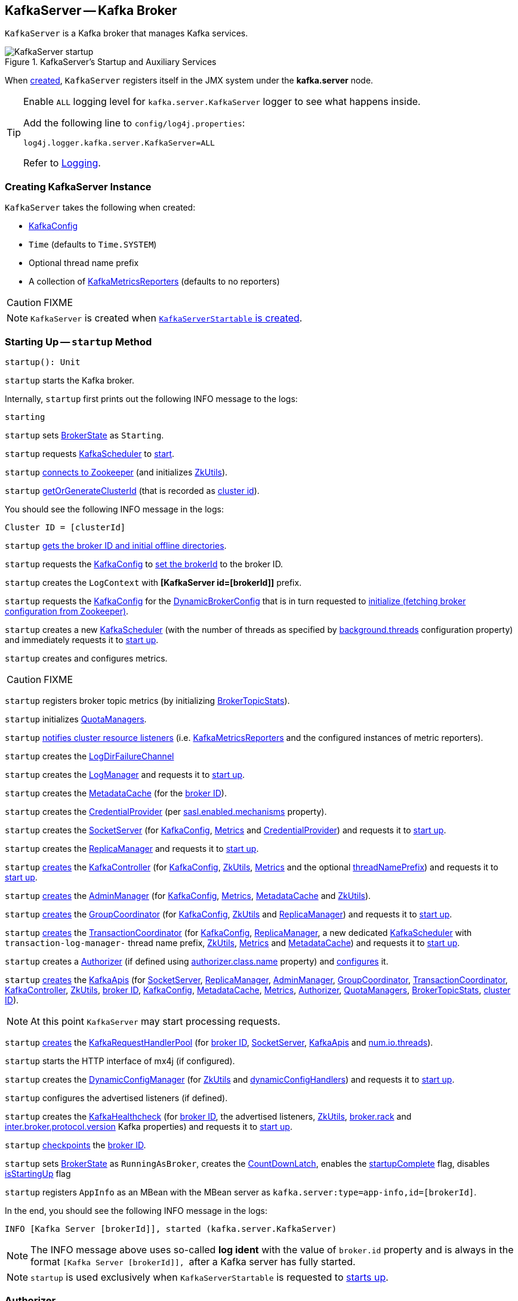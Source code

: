 == [[KafkaServer]] KafkaServer -- Kafka Broker

`KafkaServer` is a Kafka broker that manages Kafka services.

.KafkaServer's Startup and Auxiliary Services
image::images/KafkaServer-startup.png[align="center"]

[[kafka.server]]
When <<creating-instance, created>>, `KafkaServer` registers itself in the JMX system under the *kafka.server* node.

[[logging]]
[TIP]
====
Enable `ALL` logging level for `kafka.server.KafkaServer` logger to see what happens inside.

Add the following line to `config/log4j.properties`:

```
log4j.logger.kafka.server.KafkaServer=ALL
```

Refer to <<kafka-logging.adoc#, Logging>>.
====

=== [[creating-instance]] Creating KafkaServer Instance

`KafkaServer` takes the following when created:

* [[config]] link:kafka-server-KafkaConfig.adoc[KafkaConfig]
* [[time]] `Time` (defaults to `Time.SYSTEM`)
* [[threadNamePrefix]] Optional thread name prefix
* [[kafkaMetricsReporters]] A collection of link:kafka-KafkaMetricsReporter.adoc[KafkaMetricsReporters] (defaults to no reporters)

CAUTION: FIXME

NOTE: `KafkaServer` is created when link:kafka-KafkaServerStartable.adoc#creating-instance[`KafkaServerStartable` is created].

=== [[startup]] Starting Up -- `startup` Method

[source, scala]
----
startup(): Unit
----

`startup` starts the Kafka broker.

Internally, `startup` first prints out the following INFO message to the logs:

```
starting
```

`startup` sets <<brokerState, BrokerState>> as `Starting`.

`startup` requests <<kafkaScheduler, KafkaScheduler>> to link:kafka-KafkaScheduler.adoc#startup[start].

`startup` <<initZk, connects to Zookeeper>> (and initializes <<zkUtils, ZkUtils>>).

`startup` <<getOrGenerateClusterId, getOrGenerateClusterId>> (that is recorded as <<_clusterId, cluster id>>).

You should see the following INFO message in the logs:

```
Cluster ID = [clusterId]
```

`startup` <<getBrokerIdAndOfflineDirs, gets the broker ID and initial offline directories>>.

`startup` requests the <<config, KafkaConfig>> to <<kafka-server-KafkaConfig.adoc#brokerId, set the brokerId>> to the broker ID.

`startup` creates the `LogContext` with *[KafkaServer id=[brokerId]]* prefix.

`startup` requests the <<config, KafkaConfig>> for the <<kafka-server-KafkaConfig.adoc#dynamicConfig, DynamicBrokerConfig>> that is in turn requested to <<kafka-server-DynamicBrokerConfig.adoc#initialize, initialize (fetching broker configuration from Zookeeper)>>.

`startup` creates a new <<kafka-KafkaScheduler.adoc#, KafkaScheduler>> (with the number of threads as specified by <<kafka-properties.adoc#background.threads, background.threads>> configuration property) and immediately requests it to <<kafka-KafkaScheduler.adoc#startup, start up>>.

`startup` creates and configures metrics.

CAUTION: FIXME

`startup` registers broker topic metrics (by initializing <<_brokerTopicStats, BrokerTopicStats>>).

`startup` initializes <<quotaManagers, QuotaManagers>>.

`startup` <<notifyClusterListeners, notifies cluster resource listeners>> (i.e. <<kafkaMetricsReporters, KafkaMetricsReporters>> and the configured instances of metric reporters).

`startup` creates the <<logDirFailureChannel, LogDirFailureChannel>>

`startup` creates the <<logManager, LogManager>> and requests it to link:kafka-log-LogManager.adoc#startup[start up].

`startup` creates the <<metadataCache, MetadataCache>> (for the <<brokerId, broker ID>>).

`startup` creates the <<credentialProvider, CredentialProvider>> (per link:kafka-properties.adoc#sasl.enabled.mechanisms[sasl.enabled.mechanisms] property).

`startup` creates the <<socketServer, SocketServer>> (for <<config, KafkaConfig>>, <<metrics, Metrics>> and <<credentialProvider, CredentialProvider>>) and requests it to link:kafka-network-SocketServer.adoc#startup[start up].

`startup` creates the <<replicaManager, ReplicaManager>> and requests it to link:kafka-server-ReplicaManager.adoc#startup[start up].

`startup` link:kafka-controller-KafkaController.adoc#creating-instance[creates] the <<kafkaController, KafkaController>> (for <<config, KafkaConfig>>, <<zkUtils, ZkUtils>>, <<metrics, Metrics>> and the optional <<threadNamePrefix, threadNamePrefix>>) and requests it to link:kafka-controller-KafkaController.adoc#startup[start up].

`startup` link:kafka-server-AdminManager.adoc#creating-instance[creates] the <<adminManager, AdminManager>> (for <<config, KafkaConfig>>, <<metrics, Metrics>>, <<metadataCache, MetadataCache>> and <<zkUtils, ZkUtils>>).

`startup` link:kafka-coordinator-group-GroupCoordinator.adoc#creating-instance[creates] the <<groupCoordinator, GroupCoordinator>> (for <<config, KafkaConfig>>, <<zkUtils, ZkUtils>> and <<replicaManager, ReplicaManager>>) and requests it to link:kafka-coordinator-group-GroupCoordinator.adoc#startup[start up].

`startup` link:kafka-TransactionCoordinator.adoc#creating-instance[creates] the <<transactionCoordinator, TransactionCoordinator>> (for <<config, KafkaConfig>>, <<replicaManager, ReplicaManager>>, a new dedicated link:kafka-KafkaScheduler.adoc[KafkaScheduler] with `transaction-log-manager-` thread name prefix, <<zkUtils, ZkUtils>>, <<metrics, Metrics>> and <<metadataCache, MetadataCache>>) and requests it to link:kafka-TransactionCoordinator.adoc#startup[start up].

`startup` creates a <<authorizer, Authorizer>> (if defined using link:kafka-properties.adoc#authorizer.class.name[authorizer.class.name] property) and link:kafka-security-Authorizer.adoc#configure[configures] it.

`startup` link:kafka-server-KafkaApis.adoc#creating-instance[creates] the <<apis, KafkaApis>> (for <<socketServer, SocketServer>>, <<replicaManager, ReplicaManager>>, <<adminManager, AdminManager>>, <<groupCoordinator, GroupCoordinator>>, <<transactionCoordinator, TransactionCoordinator>>, <<kafkaController, KafkaController>>, <<zkUtils, ZkUtils>>, <<brokerId, broker ID>>, <<config, KafkaConfig>>, <<metadataCache, MetadataCache>>, <<metrics, Metrics>>, <<authorizer, Authorizer>>, <<quotaManagers, QuotaManagers>>, <<_brokerTopicStats, BrokerTopicStats>>, <<clusterId, cluster ID>>).

NOTE: At this point `KafkaServer` may start processing requests.

`startup` link:kafka-server-KafkaRequestHandlerPool.adoc#creating-instance[creates] the <<requestHandlerPool, KafkaRequestHandlerPool>> (for <<brokerId, broker ID>>, <<socketServer, SocketServer>>, <<apis, KafkaApis>> and link:kafka-properties.adoc#num.io.threads[num.io.threads]).

`startup` starts the HTTP interface of mx4j (if configured).

`startup` creates the <<kafka-server-DynamicConfigManager.adoc#, DynamicConfigManager>> (for <<zkUtils, ZkUtils>> and <<dynamicConfigHandlers, dynamicConfigHandlers>>) and requests it to <<kafka-server-DynamicConfigManager.adoc#startup, start up>>.

`startup` configures the advertised listeners (if defined).

`startup` creates the <<kafkaHealthcheck, KafkaHealthcheck>> (for <<brokerId, broker ID>>, the advertised listeners, <<zkUtils, ZkUtils>>, link:kafka-properties.adoc#broker.rack[broker.rack] and link:kafka-properties.adoc#inter.broker.protocol.version[inter.broker.protocol.version] Kafka properties) and requests it to link:kafka-KafkaHealthcheck.adoc#startup[start up].

`startup` <<checkpointBrokerId, checkpoints>> the <<brokerId, broker ID>>.

`startup` sets <<brokerState, BrokerState>> as `RunningAsBroker`, creates the <<shutdownLatch, CountDownLatch>>, enables the <<startupComplete, startupComplete>> flag, disables <<isStartingUp, isStartingUp>> flag

`startup` registers `AppInfo` as an MBean with the MBean server as `kafka.server:type=app-info,id=[brokerId]`.

In the end, you should see the following INFO message in the logs:

```
INFO [Kafka Server [brokerId]], started (kafka.server.KafkaServer)
```

NOTE: The INFO message above uses so-called *log ident* with the value of `broker.id` property and is always in the format ``[Kafka Server [brokerId]], `` after a Kafka server has fully started.

NOTE: `startup` is used exclusively when `KafkaServerStartable` is requested to <<kafka-KafkaServerStartable.adoc#startup, starts up>>.

=== [[authorizer]] Authorizer

[source, scala]
----
authorizer: Option[Authorizer] = None
----

`KafkaServer` can be configured to use a <<kafka-security-Authorizer.adoc#, Authorizer>> based on <<kafka-properties.adoc#authorizer.class.name, authorizer.class.name>> configuration property (default: `(empty)`).

`Authorizer` is used exclusively for the <<dataPlaneRequestProcessor, data-plane>> and <<controlPlaneRequestProcessor, control-plane>> `KafkaApis` (that use it for <<kafka-server-KafkaApis.adoc#authorize, authorizing operations>>).

=== [[notifyClusterListeners]] Sending Updated Cluster Metadata to ClusterResourceListeners -- `notifyClusterListeners` Internal Method

[source, scala]
----
notifyClusterListeners(clusterListeners: Seq[AnyRef]): Unit
----

`notifyClusterListeners` creates a link:kafka-ClusterResourceListener.adoc#ClusterResourceListeners[ClusterResourceListeners] (with the objects from the input `clusterListeners` of type `ClusterResourceListener`) and link:kafka-ClusterResourceListener.adoc#onUpdate[sends the updated cluster metadata] to them.

[NOTE]
====
`notifyClusterListeners` is used when:

* `KafkaServer` is requested to <<startup, start up>> (with `clusterListeners` as <<kafkaMetricsReporters, kafkaMetricsReporters>> and the `MetricsReporter` reporters from link:kafka-properties.adoc#metric_reporters[metric.reporters] Kafka property)

* `DynamicMetricsReporters` is requested to <<kafka-server-DynamicMetricsReporters.adoc#createReporters, createReporters>> (when <<kafka-server-DynamicMetricsReporters.adoc#creating-instance, created>> and requested to <<kafka-server-DynamicMetricsReporters.adoc#reconfigure, reconfigure>>)
====

=== [[createReplicaManager]] Creating ReplicaManager -- `createReplicaManager` Internal Method

[source, scala]
----
createReplicaManager(isShuttingDown: AtomicBoolean): ReplicaManager
----

`createReplicaManager` simply link:kafka-server-ReplicaManager.adoc#creating-instance[creates] the <<replicaManager, ReplicaManager>> (passing in the references to the services, e.g. <<metrics, Metrics>>, <<kafkaScheduler, KafkaScheduler>>, <<logManager, LogManager>>, <<quotaManagers, QuotaManagers>>, <<metadataCache, MetadataCache>>, <<logDirFailureChannel, LogDirFailureChannel>>).

NOTE: `createReplicaManager` is used exclusively when `KafkaServer` is requested to <<startup, start up>>.

=== [[getOrGenerateClusterId]] `getOrGenerateClusterId` Internal Method

[source, scala]
----
getOrGenerateClusterId(zkClient: KafkaZkClient): String
----

`getOrGenerateClusterId` simply requests the given <<kafka-zk-KafkaZkClient.adoc#, KafkaZkClient>> for the <<kafka-zk-KafkaZkClient.adoc#getClusterId, cluster ID>> or <<kafka-zk-KafkaZkClient.adoc#createOrGetClusterId, createOrGetClusterId>> with a random UUID (as Base64).

NOTE: `getOrGenerateClusterId` is used exclusively when `KafkaServer` is requested to <<startup, start up>> (and initializes the internal <<_clusterId, cluster ID>>).

=== [[shutdown]] Shutting Down -- `shutdown` Method

[source, scala]
----
shutdown(): Unit
----

`shutdown`...FIXME

[NOTE]
====
`shutdown` is used when:

* `KafkaServer` is requested to <<startup, start up>> (and there was an exception)

* `KafkaServerStartable` is requested to <<kafka-KafkaServerStartable.adoc#shutdown, shut down>>
====

=== [[initZkClient]] `initZkClient` Internal Method

[source, scala]
----
initZkClient(time: Time): Unit
----

`initZkClient` prints out the following INFO message to the logs:

```
Connecting to zookeeper on [zkConnect]
```

(only if the chroot path is used) `initZkClient`...FIXME

`initZkClient`...FIXME (secureAclsEnabled)

`initZkClient` creates a <<kafka-zk-KafkaZkClient.adoc#, KafkaZkClient>> (with the following configuration properties: <<kafka-server-KafkaConfig.adoc#zkConnect, KafkaConfig.zkConnect>>, <<kafka-server-KafkaConfig.adoc#secureAclsEnabled, KafkaConfig.secureAclsEnabled>>, <<kafka-server-KafkaConfig.adoc#zkSessionTimeoutMs, KafkaConfig.zkSessionTimeoutMs>>, <<kafka-server-KafkaConfig.adoc#zkConnectionTimeoutMs, KafkaConfig.zkConnectionTimeoutMs>>, <<kafka-server-KafkaConfig.adoc#zkMaxInFlightRequests, KafkaConfig.zkMaxInFlightRequests>>).

In the end, `initZkClient` requests the <<_zkClient, KafkaZkClient>> to <<kafka-zk-KafkaZkClient.adoc#createTopLevelPaths, createTopLevelPaths>>.

NOTE: `initZkClient` is used exclusively when `KafkaServer` is requested to <<startup, start up>>.

=== [[controlledShutdown]] `controlledShutdown` Internal Method

[source, scala]
----
controlledShutdown(): Unit
----

`controlledShutdown`...FIXME

NOTE: `controlledShutdown` is used when...FIXME

=== [[checkpointBrokerId]] Checkpointing Broker -- `checkpointBrokerId` Internal Method

[source, scala]
----
checkpointBrokerId(brokerId: Int): Unit
----

For every directory in <<kafka-server-KafkaConfig.adoc#logDirs, KafkaConfig.logDirs>> that is <<kafka-log-LogManager.adoc#isLogDirOnline, isLogDirOnline>> (according to the <<logManager, LogManager>>), `checkpointBrokerId` finds the corresponding `BrokerMetadataCheckpoint` (with the path to the *meta.properties* file) in the <<brokerMetadataCheckpoints, brokerMetadataCheckpoints>> registry and requests it to `read` it.

Unless the `meta.properties` file was already available, `checkpointBrokerId` requests the `BrokerMetadataCheckpoints` (of the log directories with no meta files) to `write` the broker metadata.

NOTE: `checkpointBrokerId` is used exclusively when `KafkaServer` is requested to <<startup, start up>>.

=== [[getBrokerIdAndOfflineDirs]] Getting Broker ID and Initial Offline Directories -- `getBrokerIdAndOfflineDirs` Internal Method

[source, scala]
----
getBrokerIdAndOfflineDirs: (Int, Seq[String])
----

`getBrokerIdAndOfflineDirs`...FIXME

NOTE: `getBrokerIdAndOfflineDirs` is used exclusively when `KafkaServer` is requested to <<startup, start up>>.

=== [[generateBrokerId]] `generateBrokerId` Internal Method

[source, scala]
----
generateBrokerId: Int
----

`generateBrokerId`...FIXME

NOTE: `generateBrokerId` is used exclusively when `KafkaServer` is requested to <<getBrokerIdAndOfflineDirs, getBrokerIdAndOfflineDirs>>.

=== [[createBrokerInfo]] `createBrokerInfo` Internal Method

[source, scala]
----
createBrokerInfo: BrokerInfo
----

`createBrokerInfo`...FIXME

[NOTE]
====
`createBrokerInfo` is used when:

* `KafkaServer` is requested to <<startup, start up>>

* `DynamicListenerConfig` is requested to <<kafka-server-DynamicListenerConfig.adoc#reconfigure, reconfigure>>
====

=== [[_clusterId]][[clusterId]] Cluster ID -- `_clusterId` Internal Property

[source, scala]
----
_clusterId: String
----

`KafkaServer` uses *Cluster ID* that is a random UUID (encoded to Base64).

When requested to <<startup, start up>>, `KafkaServer` initializes the internal `_clusterId` which is immediately printed out as an INFO message to the logs:

```
Cluster ID = [clusterId]
```

Cluster ID is persisted in Zookeeper in */cluster/id* znode (in JSON format).

Cluster ID is registered as *kafka.server:type=KafkaServer,name=ClusterId* MBean in the JMX system.

Cluster ID is used for the following:

* Creating <<kafka-server-KafkaApis.adoc#, KafkaApis>> (for <<dataPlaneRequestProcessor, dataPlaneRequestProcessor>> and `controlPlaneRequestChannelOpt`) at <<startup, startup>>

* <<notifyClusterListeners, Sending an updated cluster metadata to ClusterResourceListeners>>

=== [[copyKafkaConfigToLog]] Creating Default Log Properties (for LogManager and AdminManager) -- `copyKafkaConfigToLog` Internal Utility

[source, scala]
----
copyKafkaConfigToLog(
  kafkaConfig: KafkaConfig): Map[String, Object]
----

`copyKafkaConfigToLog` creates a new <<copyKafkaConfigToLog-log-properties, log properties>> based on the values in given <<kafka-server-KafkaConfig.adoc#, KafkaConfig>>.

[[copyKafkaConfigToLog-log-properties]]
.Names of LogConfig and Corresponding KafkaConfig Properties
[cols="30m,70",options="header",width="100%"]
|===
| LogConfig
| KafkaConfig

| <<kafka-log-LogConfig.adoc#SegmentBytesProp, SegmentBytesProp>>
| <<kafka-server-KafkaConfig.adoc#logSegmentBytes, logSegmentBytes>>

| <<kafka-log-LogConfig.adoc#SegmentMsProp, SegmentMsProp>>
| <<kafka-server-KafkaConfig.adoc#logRollTimeMillis, logRollTimeMillis>>

| <<kafka-log-LogConfig.adoc#SegmentJitterMsProp, SegmentJitterMsProp>>
| <<kafka-server-KafkaConfig.adoc#logRollTimeJitterMillis, logRollTimeJitterMillis>>

| <<kafka-log-LogConfig.adoc#SegmentIndexBytesProp, SegmentIndexBytesProp>>
| <<kafka-server-KafkaConfig.adoc#logIndexSizeMaxBytes, logIndexSizeMaxBytes>>

| <<kafka-log-LogConfig.adoc#FlushMessagesProp, FlushMessagesProp>>
| <<kafka-server-KafkaConfig.adoc#logFlushIntervalMessages, logFlushIntervalMessages>>

| <<kafka-log-LogConfig.adoc#FlushMsProp, FlushMsProp>>
| <<kafka-server-KafkaConfig.adoc#logFlushIntervalMs, logFlushIntervalMs>>

| <<kafka-log-LogConfig.adoc#RetentionBytesProp, RetentionBytesProp>>
| <<kafka-server-KafkaConfig.adoc#logRetentionBytes, logRetentionBytes>>

| <<kafka-log-LogConfig.adoc#RetentionMsProp, RetentionMsProp>>
| <<kafka-server-KafkaConfig.adoc#logRetentionTimeMillis, logRetentionTimeMillis>>

| <<kafka-log-LogConfig.adoc#MaxMessageBytesProp, MaxMessageBytesProp>>
| <<kafka-server-KafkaConfig.adoc#messageMaxBytes, messageMaxBytes>>

| <<kafka-log-LogConfig.adoc#IndexIntervalBytesProp, IndexIntervalBytesProp>>
| <<kafka-server-KafkaConfig.adoc#logIndexIntervalBytes, logIndexIntervalBytes>>

| <<kafka-log-LogConfig.adoc#DeleteRetentionMsProp, DeleteRetentionMsProp>>
| <<kafka-server-KafkaConfig.adoc#logCleanerDeleteRetentionMs, logCleanerDeleteRetentionMs>>

| <<kafka-log-LogConfig.adoc#MinCompactionLagMsProp, MinCompactionLagMsProp>>
| <<kafka-server-KafkaConfig.adoc#logCleanerMinCompactionLagMs, logCleanerMinCompactionLagMs>>

| <<kafka-log-LogConfig.adoc#MaxCompactionLagMsProp, MaxCompactionLagMsProp>>
| <<kafka-server-KafkaConfig.adoc#logCleanerMaxCompactionLagMs, logCleanerMaxCompactionLagMs>>

| <<kafka-log-LogConfig.adoc#FileDeleteDelayMsProp, FileDeleteDelayMsProp>>
| <<kafka-server-KafkaConfig.adoc#logDeleteDelayMs, logDeleteDelayMs>>

| <<kafka-log-LogConfig.adoc#MinCleanableDirtyRatioProp, MinCleanableDirtyRatioProp>>
| <<kafka-server-KafkaConfig.adoc#logCleanerMinCleanRatio, logCleanerMinCleanRatio>>

| <<kafka-log-LogConfig.adoc#CleanupPolicyProp, CleanupPolicyProp>>
| <<kafka-server-KafkaConfig.adoc#logCleanupPolicy, logCleanupPolicy>>

| <<kafka-log-LogConfig.adoc#MinInSyncReplicasProp, MinInSyncReplicasProp>>
| <<kafka-server-KafkaConfig.adoc#minInSyncReplicas, minInSyncReplicas>>

| <<kafka-log-LogConfig.adoc#CompressionTypeProp, CompressionTypeProp>>
| <<kafka-server-KafkaConfig.adoc#compressionType, compressionType>>

| <<kafka-log-LogConfig.adoc#UncleanLeaderElectionEnableProp, UncleanLeaderElectionEnableProp>>
| <<kafka-server-KafkaConfig.adoc#uncleanLeaderElectionEnable, uncleanLeaderElectionEnable>>

| <<kafka-log-LogConfig.adoc#PreAllocateEnableProp, PreAllocateEnableProp>>
| <<kafka-server-KafkaConfig.adoc#logPreAllocateEnable, logPreAllocateEnable>>

| <<kafka-log-LogConfig.adoc#MessageFormatVersionProp, MessageFormatVersionProp>>
| <<kafka-server-KafkaConfig.adoc#logMessageFormatVersion, logMessageFormatVersion>>

| <<kafka-log-LogConfig.adoc#MessageTimestampTypeProp, MessageTimestampTypeProp>>
| <<kafka-server-KafkaConfig.adoc#logMessageTimestampType, logMessageTimestampType>>

| <<kafka-log-LogConfig.adoc#MessageTimestampDifferenceMaxMsProp, MessageTimestampDifferenceMaxMsProp>>
| <<kafka-server-KafkaConfig.adoc#logMessageTimestampDifferenceMaxMs, logMessageTimestampDifferenceMaxMs>>

| <<kafka-log-LogConfig.adoc#MessageDownConversionEnableProp, MessageDownConversionEnableProp>>
| <<kafka-server-KafkaConfig.adoc#logMessageDownConversionEnable, logMessageDownConversionEnable>>
|===

[NOTE]
====
`copyKafkaConfigToLog` is used when:

* `LogManager` utility is requested to <<kafka-log-LogManager.adoc#apply, create an instance of LogManager>> (for `KafkaServer` when requested to <<kafka-server-KafkaServer.adoc#startup, start up>>)

* `AdminManager` is requested to <<kafka-server-AdminManager.adoc#describeConfigs, describe the configs>> (of topics)
====

=== [[internal-properties]] Internal Properties

[cols="30m,70",options="header",width="100%"]
|===
| Name
| Description

| adminManager
| [[adminManager]] link:kafka-server-AdminManager.adoc[AdminManager]

| apis
a| [[apis]] <<kafka-server-KafkaApis.adoc#, KafkaApis>>

| brokerMetadataCheckpoints
| [[brokerMetadataCheckpoints]]

| brokerState
| [[brokerState]] `BrokerState`

| _brokerTopicStats
a| [[_brokerTopicStats]][[brokerTopicStats]] <<kafka-server-BrokerTopicStats.adoc#, BrokerTopicStats>>

Created when `KafkaServer` is requested to <<startup, start up>>

Used (as `brokerTopicStats` method) to create the <<dataPlaneRequestProcessor, data-plane KafkaApis>>, the <<dataPlaneRequestProcessor, control-plane KafkaApis>>, the <<replicaManager, ReplicaManager>>, the <<logManager, LogManager>> when `KafkaServer` is requested to <<startup, start up>>

| controlPlaneRequestHandlerPool
a| [[controlPlaneRequestHandlerPool]] Control-plane <<kafka-server-KafkaRequestHandlerPool.adoc#, KafkaRequestHandlerPool>> for the <<controlPlaneRequestProcessor, control-plane KafkaApis>>

| controlPlaneRequestProcessor
a| [[controlPlaneRequestProcessor]] Control-plane <<kafka-server-KafkaApis.adoc#, KafkaApis>> request handler for the optional <<kafka-network-SocketServer.adoc#controlPlaneRequestChannelOpt, control-plane KafkaRequestHandlerPool>> of the <<socketServer, SocketServer>>

| credentialProvider
| [[credentialProvider]] `CredentialProvider`

| dataPlaneRequestProcessor
a| [[dataPlaneRequestProcessor]] Data-plane <<kafka-server-KafkaApis.adoc#, KafkaApis>> request handler for the <<kafka-network-SocketServer.adoc#dataPlaneRequestChannel, data-plane RequestChannel>> of the <<socketServer, SocketServer>>

| dataPlaneRequestHandlerPool
a| [[dataPlaneRequestHandlerPool]] Data-plane <<kafka-server-KafkaRequestHandlerPool.adoc#, KafkaRequestHandlerPool>> for the <<dataPlaneRequestProcessor, data-plane KafkaApis>>

| dynamicConfigHandlers
a| [[dynamicConfigHandlers]] <<kafka-server-ConfigHandler.adoc#, ConfigHandlers>> by name:

* <<kafka-server-TopicConfigHandler.adoc#, TopicConfigHandler>> as *topics*

* <<kafka-server-ClientIdConfigHandler.adoc#, ClientIdConfigHandler>> as *clients*

* <<kafka-server-UserConfigHandler.adoc#, UserConfigHandler>> as *users*

* <<kafka-server-BrokerConfigHandler.adoc#, BrokerConfigHandler>> as *brokers*

Initialized when `KafkaServer` is requested to <<startup, start up>> for the only purpose of creating the <<dynamicConfigManager, DynamicConfigManager>>.

| dynamicConfigManager
| [[dynamicConfigManager]] <<kafka-server-DynamicConfigManager.adoc#, DynamicConfigManager>>

| groupCoordinator
a| [[groupCoordinator]] <<kafka-coordinator-group-GroupCoordinator.adoc#, GroupCoordinator>> (for the only purpose of creating the <<apis, KafkaApis>>)

<<kafka-coordinator-group-GroupCoordinator.adoc#apply, Created>> and immediately <<kafka-coordinator-group-GroupCoordinator.adoc#startup, started up>> when `KafkaServer` is requested to <<startup, start up>>

<<kafka-coordinator-group-GroupCoordinator.adoc#shutdown, Shut down>> when `KafkaServer` is requested to <<shutdown, shut down>>

| isStartingUp
| [[isStartingUp]] Flag for...FIXME

| kafkaController
| [[kafkaController]] link:kafka-controller-KafkaController.adoc[KafkaController]

| kafkaHealthcheck
| [[kafkaHealthcheck]] link:kafka-KafkaHealthcheck.adoc[KafkaHealthcheck]

| kafkaScheduler
| [[kafkaScheduler]] <<kafka-KafkaScheduler.adoc#, KafkaScheduler>> with the number of daemon threads as configured using <<kafka-properties.adoc#backgroundThreads, background.threads>> configuration property (default: `10`)

| logContext
| [[logContext]] `LogContext`

| logDirFailureChannel
| [[logDirFailureChannel]] `LogDirFailureChannel`

| logManager
a| [[logManager]][[getLogManager]] <<kafka-log-LogManager.adoc#, LogManager>>

Used when:

* <<checkpointBrokerId, checkpointBrokerId>> (when `KafkaServer` is requested to <<startup, start up>>)

* `DynamicBrokerConfig` is requested to <<kafka-server-DynamicBrokerConfig.adoc#addReconfigurables, addReconfigurables>>

* `KafkaServer` is requested to <<startup, start up>> (and creates a `TopicConfigHandler` for topics for <<dynamicConfigHandlers, dynamicConfigHandlers>> and a <<createReplicaManager, ReplicaManager>>)

---

<<kafka-log-LogManager.adoc#apply, Created>> and immediately <<kafka-log-LogManager.adoc#startup, started>> when `KafkaServer` is requested to <<startup, start up>>.

<<kafka-log-LogManager.adoc#shutdown, Shut down>> when `KafkaServer` is requested to <<shutdown, shut down>>.

| metadataCache
a| [[metadataCache]] <<kafka-server-MetadataCache.adoc#, MetadataCache>> that is created for the sake of creating the following services (at <<startup, startup>>):

* <<adminManager, AdminManager>>
* <<apis, KafkaApis>>
* <<replicaManager, ReplicaManager>>
* <<transactionCoordinator, TransactionCoordinator>>

| replicaManager
a| [[replicaManager]] <<kafka-server-ReplicaManager.adoc#, ReplicaManager>> used to create:

* <<apis, KafkaApis>>
* <<groupCoordinator, GroupCoordinator>>
* <<transactionCoordinator, TransactionCoordinator>>

---

* link:kafka-server-ReplicaManager.adoc#creating-instance[Created] (and link:kafka-server-ReplicaManager.adoc#startup[started] immmediately) when `KafkaServer` is requested to <<startup, start up>>

* link:kafka-server-ReplicaManager.adoc#shutdown[Shut down] when `KafkaServer` <<shutdown, shuts down>>

| reporters
| [[reporters]] Collection of link:kafka-MetricsReporter.adoc[MetricsReporter]

Used when...FIXME

| requestHandlerPool
| [[requestHandlerPool]] link:kafka-server-KafkaRequestHandlerPool.adoc[KafkaRequestHandlerPool]

| socketServer
a| [[socketServer]] <<kafka-network-SocketServer.adoc#, SocketServer>>

| transactionCoordinator
| [[transactionCoordinator]] link:kafka-TransactionCoordinator.adoc[TransactionCoordinator]

| quotaManagers
a| [[quotaManagers]] <<kafka-server-QuotaManagers.adoc#, QuotaManagers>>

| shutdownLatch
| [[shutdownLatch]] https://docs.oracle.com/en/java/javase/11/docs/api/java.base/java/util/concurrent/CountDownLatch.html[java.util.concurrent.CountDownLatch]

| startupComplete
| [[startupComplete]] Flag for...FIXME

| zkUtils
| [[zkUtils]] link:kafka-ZkUtils.adoc[ZkUtils]

|===
